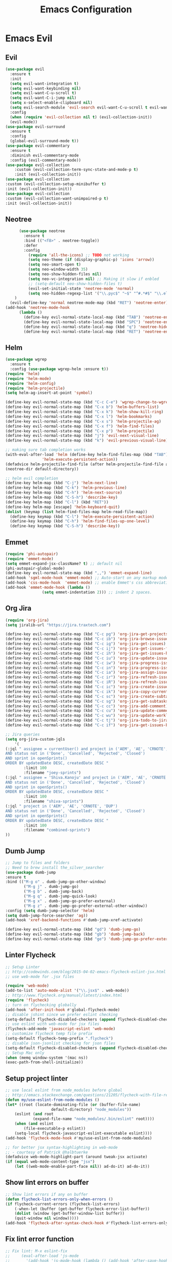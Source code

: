 #+TITLE: Emacs Configuration
#+DESCRIPTION: Emacs Configuration
* Emacs Evil
** Evil
#+BEGIN_SRC emacs-lisp
  (use-package evil
    :ensure t
    :init
    (setq evil-want-integration t)
    (setq evil-want-keybinding nil)
    (setq evil-want-C-u-scroll t)
    (setq evil-want-C-i-jump nil)
    (setq x-select-enable-clipboard nil)
    (setq evil-search-module 'evil-search evil-want-C-u-scroll t evil-want-C-w-in-emacs-state t)
    :config
    (when (require 'evil-collection nil t) (evil-collection-init))
    (evil-mode))
  (use-package evil-surround
    :ensure t
    :config
    (global-evil-surround-mode t))
  (use-package evil-commentary
    :ensure t
    :diminish evil-commentary-mode
    :config (evil-commentary-mode))
  (use-package evil-collection
      :custom (evil-collection-term-sync-state-and-mode-p t)
      :init (evil-collection-init))
  (use-package evil-collection
  :custom (evil-collection-setup-minibuffer t)
  :init (evil-collection-init))
  (use-package evil-collection
  :custom (evil-collection-want-unimpaired-p t)
  :init (evil-collection-init))

#+END_SRC

** Neotree
#+BEGIN_SRC emacs-lisp
        (use-package neotree
          :ensure t
          :bind (("<f8>" . neotree-toggle))
          :defer
          :config
            (require 'all-the-icons) ;; TODO not working
            (setq neo-theme (if (display-graphic-p) 'icons 'arrow))
            (setq neo-smart-open t)
            (setq neo-window-width 35)
            (setq neo-show-hidden-files nil)
	        (setq neo-vc-integration nil) ;; Making it slow if enbled
            ;; (setq-default neo-show-hidden-files t)
            (evil-set-initial-state 'neotree-mode 'normal)
            (setq neo-hidden-regexp-list '("\\.pyc$" "~$" "^#.*#$" "\\.elc$" "\\.o$" "__pycache__" "\\.swp$" "\\.swo$" "\\.DS_Store$"))
      )
    (evil-define-key 'normal neotree-mode-map (kbd "RET") 'neotree-enter)
  (add-hook 'neotree-mode-hook
        (lambda ()
          (define-key evil-normal-state-local-map (kbd "TAB") 'neotree-enter-vertical-split)
          (define-key evil-normal-state-local-map (kbd "SPC") 'neotree-enter-horizontal-split)
          (define-key evil-normal-state-local-map (kbd "q") 'neotree-hide)
          (define-key evil-normal-state-local-map (kbd "RET") 'neotree-enter)))

#+END_SRC

** Helm
#+BEGIN_SRC emacs-lisp
(use-package wgrep
  :ensure t
  :config (use-package wgrep-helm :ensure t))
(require 'helm)
(require 'helm-mode)
(require 'helm-config)
(require 'helm-projectile)
(setq helm-ag-insert-at-point 'symbol)

(define-key evil-normal-state-map (kbd "C-c C-e") 'wgrep-change-to-wgrep-mode)
(define-key evil-normal-state-map (kbd "C-x b") 'helm-buffers-list)
(define-key evil-normal-state-map (kbd "C-x k") 'helm-show-kill-ring)
(define-key evil-normal-state-map (kbd "C-x l") 'helm-bookmarks)
(define-key evil-normal-state-map (kbd "C-x s") 'helm-projectile-ag)
(define-key evil-normal-state-map (kbd "C-x f") 'helm-find-files)
(define-key evil-normal-state-map (kbd "C-x p") 'helm-projectile)
(define-key evil-normal-state-map (kbd "j") 'evil-next-visual-line)
(define-key evil-normal-state-map (kbd "k") 'evil-previous-visual-line)

;; making sure tab completion works
(with-eval-after-load 'helm (define-key helm-find-files-map (kbd "TAB")
			    'helm-execute-persistent-action))
(defadvice helm-projectile-find-file (after helm-projectile-find-file activate)
(neotree-dir default-directory))

;; helm evil completion
(define-key helm-map (kbd "C-j") 'helm-next-line)
(define-key helm-map (kbd "C-k") 'helm-previous-line)
(define-key helm-map (kbd "C-h") 'helm-next-source)
(define-key helm-map (kbd "C-S-h") 'describe-key)
(define-key helm-map (kbd "C-l") (kbd "RET"))
(define-key helm-map [escape] 'helm-keyboard-quit)
(dolist (keymap (list helm-find-files-map helm-read-file-map))
  (define-key keymap (kbd "C-l") 'helm-execute-persistent-action)
  (define-key keymap (kbd "C-h") 'helm-find-files-up-one-level)
  (define-key keymap (kbd "C-S-h") 'describe-key))

#+END_SRC

** Emmet
#+BEGIN_SRC emacs-lisp
(require 'phi-autopair)
(require 'emmet-mode)
(setq emmet-expand-jsx-className? t) ;; default nil
(phi-autopair-global-mode)
(define-key evil-normal-state-map (kbd ",,") 'emmet-expand-line)
(add-hook 'sgml-mode-hook 'emmet-mode) ;; Auto-start on any markup modes
(add-hook 'css-mode-hook  'emmet-mode) ;; enable Emmet's css abbreviation.
(add-hook 'emmet-mode-hook (lambda ()
			    (setq emmet-indentation 2))) ;; indent 2 spaces.

#+END_SRC

** Org Jira
#+BEGIN_SRC emacs-lisp
(require 'org-jira)
(setq jiralib-url "https://jira.traxtech.com")

(define-key evil-normal-state-map (kbd "C-c pg") 'org-jira-get-projects)
(define-key evil-normal-state-map (kbd "C-c ib") 'org-jira-browse-issue)
(define-key evil-normal-state-map (kbd "C-c ig") 'org-jira-get-issues)
(define-key evil-normal-state-map (kbd "C-c ij") 'org-jira-get-issues-from-custom-jql)
(define-key evil-normal-state-map (kbd "C-c ih") 'org-jira-get-issues-headonly)
(define-key evil-normal-state-map (kbd "C-c iu") 'org-jira-update-issue)
(define-key evil-normal-state-map (kbd "C-c iw") 'org-jira-progress-issue)
(define-key evil-normal-state-map (kbd "C-c in") 'org-jira-progress-issue-next)
(define-key evil-normal-state-map (kbd "C-c ia") 'org-jira-assign-issue)
(define-key evil-normal-state-map (kbd "C-c ir") 'org-jira-refresh-issue)
(define-key evil-normal-state-map (kbd "C-c iR") 'org-jira-refresh-issues-in-buffer)
(define-key evil-normal-state-map (kbd "C-c ic") 'org-jira-create-issue)
(define-key evil-normal-state-map (kbd "C-c ik") 'org-jira-copy-current-issue-key)
(define-key evil-normal-state-map (kbd "C-c sc") 'org-jira-create-subtask)
(define-key evil-normal-state-map (kbd "C-c sg") 'org-jira-get-subtasks)
(define-key evil-normal-state-map (kbd "C-c cc") 'org-jira-add-comment)
(define-key evil-normal-state-map (kbd "C-c cu") 'org-jira-update-comment)
(define-key evil-normal-state-map (kbd "C-c wu") 'org-jira-update-worklogs-from-org-clocks)
(define-key evil-normal-state-map (kbd "C-c tj") 'org-jira-todo-to-jira)
(define-key evil-normal-state-map (kbd "C-c if") 'org-jira-get-issues-by-fixversion)

;; Jira queries
(setq org-jira-custom-jqls
    '(
(:jql " assignee = currentUser() and project in ('AEM', 'AE', 'CRNOTE', 'DUP')
AND status not in ('Done', 'Cancelled', 'Rejected', 'Closed')
AND sprint in openSprints()
ORDER BY updatedDate DESC, createdDate DESC "
	    :limit 100
	    :filename "joey-sprints")
(:jql " assignee = 'Shiva.Kanoju' and project in ('AEM', 'AE', 'CRNOTE', 'DUP')
AND status not in ('Done', 'Cancelled', 'Rejected', 'Closed')
AND sprint in openSprints()
ORDER BY updatedDate DESC, createdDate DESC "
	    :limit 100
	    :filename "shiva-sprints")
(:jql " project in ('AEM', 'AE', 'CRNOTE', 'DUP')
AND status not in ('Done', 'Cancelled', 'Rejected', 'Closed')
AND sprint in openSprints()
ORDER BY updatedDate DESC, createdDate DESC "
	    :limit 100
	    :filename "combined-sprints")
))

#+END_SRC

** Dumb Jump
#+BEGIN_SRC emacs-lisp
  ;; Jump to files and folders
  ;; Need to brew install the_silver_searcher
  (use-package dumb-jump
  :ensure t
  :bind (("M-g o" . dumb-jump-go-other-window)
          ("M-g j" . dumb-jump-go)
          ("M-g b" . dumb-jump-back)
          ("M-g q" . dumb-jump-quick-look)
          ("M-g x" . dumb-jump-go-prefer-external)
          ("M-g z" . dumb-jump-go-prefer-external-other-window))
  :config (setq dumb-jump-selector 'helm)
  (setq dumb-jump-force-searcher 'ag))
  (add-hook 'xref-backend-functions #'dumb-jump-xref-activate)

  (define-key evil-normal-state-map (kbd "gd") 'dumb-jump-go)
  (define-key evil-normal-state-map (kbd "gb") 'dumb-jump-back)
  (define-key evil-normal-state-map (kbd "ge") 'dumb-jump-go-prefer-external)

#+END_SRC

** Linter Flycheck
#+BEGIN_SRC emacs-lisp
  ;; Setup Linter
  ;; http://codewinds.com/blog/2015-04-02-emacs-flycheck-eslint-jsx.html
  ;; use web-mode for .jsx files

  (require 'web-mode)
  (add-to-list 'auto-mode-alist '("\\.jsx$" . web-mode))
  ;; http://www.flycheck.org/manual/latest/index.html
  (require 'flycheck)
  ;; turn on flychecking globally
  (add-hook 'after-init-hook #'global-flycheck-mode)
  ;; disable jshint since we prefer eslint checking
  (setq-default flycheck-disabled-checkers (append flycheck-disabled-checkers '(javascript-jshint)))
  ;; use eslint with web-mode for jsx files
  (flycheck-add-mode 'javascript-eslint 'web-mode)
  ;; customize flycheck temp file prefix
  (setq-default flycheck-temp-prefix ".flycheck")
  ;; disable json-jsonlist checking for json files
  (setq-default flycheck-disabled-checkers (append flycheck-disabled-checkers '(json-jsonlist)))
  ;; Setup Mac only
  (when (memq window-system '(mac ns))
  (exec-path-from-shell-initialize))
#+END_SRC

** Setup project linter
#+BEGIN_SRC emacs-lisp
;; use local eslint from node_modules before global
;; http://emacs.stackexchange.com/questions/21205/flycheck-with-file-relative-eslint-executable
(defun my/use-eslint-from-node-modules ()
(let* ((root (locate-dominating-file (or (buffer-file-name)
					default-directory) "node_modules"))
	(eslint (and root
		    (expand-file-name "node_modules/.bin/eslint" root))))
    (when (and eslint
	    (file-executable-p eslint))
    (setq-local flycheck-javascript-eslint-executable eslint))))
(add-hook 'flycheck-mode-hook #'my/use-eslint-from-node-modules)

;; for better jsx syntax-highlighting in web-mode
;; - courtesy of Patrick @halbtuerke
(defadvice web-mode-highlight-part (around tweak-jsx activate)
(if (equal web-mode-content-type "jsx")
    (let ((web-mode-enable-part-face nil)) ad-do-it) ad-do-it))
#+END_SRC

** Show lint errors on buffer
#+BEGIN_SRC emacs-lisp
;; Show lint errors if any on buffer
(defun flycheck-list-errors-only-when-errors ()
(if flycheck-current-errors (flycheck-list-errors)
    (-when-let (buffer (get-buffer flycheck-error-list-buffer))
    (dolist (window (get-buffer-window-list buffer))
	(quit-window nil window)))))
(add-hook 'flycheck-after-syntax-check-hook #'flycheck-list-errors-only-when-errors)
#+END_SRC

** Fix lint error function
#+BEGIN_SRC emacs-lisp
;; Fix lint: M-x eslint-fix
;;     (eval-after-load 'js-mode
;;       '(add-hook 'js-mode-hook (lambda () (add-hook 'after-save-hook 'eslint-fix nil t))))
;;
;;     (eval-after-load 'js2-mode
;;       '(add-hook 'js2-mode-hook (lambda () (add-hook 'after-save-hook 'eslint-fix nil t))))

(defgroup eslint-fix nil
"Fix JavaScript linting issues with ‘eslint-fix’."
:link '(function-link eslint-fix)
:tag "ESLint Fix"
:group 'tools)

(defcustom eslint-fix-options nil
"Additional options to pass to ESLint (e.g. “--quiet”)."
:tag "ESLint Options"
:type '(repeat string))

;;;###autoload
(defun eslint-fix ()
"Format the current file with ESLint."
(interactive)
(unless buffer-file-name
    (error
    "ESLint requires a file-visiting buffer"))
(when (buffer-modified-p)
    (if (y-or-n-p (format "Save file %s? " buffer-file-name))
	(save-buffer)
    (error
    "ESLint may only be run on an unmodified buffer")))
(let* ((root (locate-dominating-file (or (buffer-file-name)
					default-directory) "node_modules"))
	(eslint (and root
		    (expand-file-name "node_modules/.bin/eslint" root))))
    (when (and eslint
	    (file-executable-p eslint))
    (setq-local options (append eslint-fix-options (list "--fix" buffer-file-name)))
    (apply #'call-process eslint nil "*ESLint Errors*" nil options)
    (revert-buffer t t t)
    (flycheck-buffer))))

(provide 'eslint-fix)
#+END_SRC

** Landing page
#+BEGIN_SRC emacs-lisp
;; Enable dashboard as start screen
(use-package dashboard
    :ensure t
    ;; :diminish dashboard-mode
    :config
    (setq dashboard-center-content t)
    (setq dashboard-items '((recents  . 10)
                            (bookmarks . 20)))
    (setq dashboard-set-footer nil)
    (setq dashboard-init-info "Welcome to EMACS!")
    (dashboard-setup-startup-hook))


#+END_SRC

** Key bindings
#+BEGIN_SRC emacs-lisp
(require 'elisp-format)

;; git and eslint and buffers
(define-key evil-normal-state-map (kbd "C-x ib") 'flycheck-list-errors-only-when-errors)
(define-key evil-normal-state-map (kbd "C-x i") 'eslint-fix)
(define-key evil-normal-state-map (kbd "C-x m") 'multi-term)
(define-key evil-normal-state-map (kbd "C-x w") 'save-buffer)
(define-key evil-normal-state-map (kbd "C-x g") 'magit-status)


;; window navigation
(define-key evil-normal-state-map (kbd "C-h") #'evil-window-left)
(define-key evil-normal-state-map (kbd "C-j") #'evil-window-down)
(define-key evil-normal-state-map (kbd "C-k") #'evil-window-up)
(define-key evil-normal-state-map (kbd "C-l") #'evil-window-right)

;; help commands
(define-key evil-normal-state-map (kbd "C-x hk") 'describe-key)
(define-key evil-normal-state-map (kbd "C-x hf") 'describe-function)

(when (memq window-system '(mac ns x))
  (exec-path-from-shell-initialize))
 
;; image will not show
(setq org-image-actual-width nil)

;; enable js2-mode
(add-to-list 'auto-mode-alist '("\\.js\\'" . js2-mode))
#+END_SRC

** Taskjuggler
#+BEGIN_SRC emacs-lisp
(add-to-list 'org-export-backends 'taskjuggler)
;; adjusting width for the gantt chart
(setq org-taskjuggler-default-reports
'("textreport report \"Plan\" {
formats html
header '== %title =='
center -8<-
[#Plan Plan] | [#Resource_Allocation Resource Allocation]
----
=== Plan ===
<[report id=\"plan\"]>
----
=== Resource Allocation ===
<[report id=\"resourceGraph\"]>
->8-
}
# A traditional Gantt chart with a project overview.
taskreport plan \"\" {
headline \"Project Plan\"
columns bsi, name, start, end, effort, duration, weekly { width 800 }
loadunit shortauto
hideresource 1
}
# A graph showing resource allocation. It identifies whether each
# resource is under- or over-allocated for.
resourcereport resourceGraph \"\" {
headline \"Resource Allocation Graph\"
columns no, name, effort, weekly { width 1000 }
loadunit shortauto
hidetask ~(isleaf() & isleaf_())
sorttasks plan.start.up
}")
)
(setq org-taskjuggler-default-project-duration 999)
(setq org-taskjuggler-valid-task-attributes
'(account start note duration endbuffer endcredit end
flags journalentry length limits maxend maxstart minend
minstart period reference responsible scheduling
startbuffer startcredit statusnote chargeset charge booking))

#+END_SRC

** Folding
#+BEGIN_SRC emacs-lisp
(add-hook 'org-mode-hook '(lambda ()
                         (visual-line-mode)
                         (org-indent-mode)))
#+END_SRC

** Org Mode
#+BEGIN_SRC emacs-lisp
;; (setq org-log-done 'time)
(setq org-todo-keywords '((sequence "TODO(t)" "WAIT(w)" "HOLD(h)" "IN PROGRESS(p)" "|" "DONE(d!)" "CANCELLED(c)")))
(setq org-latex-packages-alist '(("margin=2cm" "geometry" nil)))
#+END_SRC

** Org Agenda evil mode
#+BEGIN_SRC emacs-lisp
(eval-after-load 'org-agenda
 '(progn
    (evil-set-initial-state 'org-agenda-mode 'normal)
    (evil-define-key 'normal org-agenda-mode-map
      (kbd "<RET>") 'org-agenda-switch-to
      (kbd "\t") 'org-agenda-goto

      "q" 'org-agenda-quit
      "r" 'org-agenda-redo
      "S" 'org-save-all-org-buffers
      "gj" 'org-agenda-goto-date
      "gJ" 'org-agenda-clock-goto
      "gm" 'org-agenda-bulk-mark
      "go" 'org-agenda-open-link
      "s" 'org-agenda-schedule
      "+" 'org-agenda-priority-up
      "," 'org-agenda-priority
      "-" 'org-agenda-priority-down
      "y" 'org-agenda-todo-yesterday
      "n" 'org-agenda-add-note
      "t" 'org-agenda-todo
      ":" 'org-agenda-set-tags
      ";" 'org-timer-set-timer
      "I" 'helm-org-task-file-headings
      "i" 'org-agenda-clock-in-avy
      "O" 'org-agenda-clock-out-avy
      "u" 'org-agenda-bulk-unmark
      "x" 'org-agenda-exit
      "j"  'org-agenda-next-line
      "k"  'org-agenda-previous-line
      "vt" 'org-agenda-toggle-time-grid
      "va" 'org-agenda-archives-mode
      "vw" 'org-agenda-week-view
      "vl" 'org-agenda-log-mode
      "vd" 'org-agenda-day-view
      "vc" 'org-agenda-show-clocking-issues
      "g/" 'org-agenda-filter-by-tag
      "o" 'delete-other-windows
      "gh" 'org-agenda-holiday
      "gv" 'org-agenda-view-mode-dispatch
      "f" 'org-agenda-later
      "b" 'org-agenda-earlier
      "c" 'helm-org-capture-templates
      "e" 'org-agenda-set-effort
      "n" nil  ; evil-search-next
      "{" 'org-agenda-manipulate-query-add-re
      "}" 'org-agenda-manipulate-query-subtract-re
      "A" 'org-agenda-toggle-archive-tag
      "." 'org-agenda-goto-today
      "0" 'evil-digit-argument-or-evil-beginning-of-line
      "<" 'org-agenda-filter-by-category
      ">" 'org-agenda-date-prompt
      "F" 'org-agenda-follow-mode
      "D" 'org-agenda-deadline
      "H" 'org-agenda-holidays
      "J" 'org-agenda-next-date-line
      "K" 'org-agenda-previous-date-line
      "L" 'org-agenda-recenter
      "P" 'org-agenda-show-priority
      "R" 'org-agenda-clockreport-mode
      "Z" 'org-agenda-sunrise-sunset
      "T" 'org-agenda-show-tags
      "X" 'org-agenda-clock-cancel
      "[" 'org-agenda-manipulate-query-add
      "g\\" 'org-agenda-filter-by-tag-refine
      "]" 'org-agenda-manipulate-query-subtract)))
#+END_SRC

** Org Download drag and drop images
#+BEGIN_SRC emacs-lisp
(use-package org-download
  :ensure t
  :config
  ;; add support to dired
  (add-hook 'dired-mode-hook 'org-download-enable))

(setq-default org-download-image-dir "~/apps/org/images")
#+END_SRC

** World Time
#+BEGIN_SRC emacs-lisp
(setq display-time-world-time-format "\t%A %D %r %Z Week-%W")
(setq display-time-world-list '(
                                ("UTC" "Universal")
                                ("Asia/Manila" "Cebu")
                                ("Asia/Kolkata" "Hyderabad")
                                ("America/Chicago" "Austin")                               
                                ("Europe/London" "Scotland")                               
                                ("America/Phoenix" "Scottsdale")))

(define-key evil-normal-state-map (kbd "C-x t") 'helm-world-time)
(define-key evil-normal-state-map (kbd "C-x w") 'world-time-list)
#+END_SRC

** Web mode
#+BEGIN_SRC emacs-lisp
(add-to-list 'auto-mode-alist '("\\.tsx$" . typescript-mode))
(add-to-list 'auto-mode-alist '("\\.json$" . json-mode))
(add-to-list 'auto-mode-alist '("\\.jsx?$" . web-mode)) ;; auto-enable for .js/.jsx files
(setq web-mode-content-types-alist '(("jsx" . "\\.js[x]?\\'")))

;; adjust indents for web-mode to 2 spaces
(defun my-web-mode-hook ()
  "Hooks for Web mode. Adjust indents"
  ;;; http://web-mode.org/
  (setq web-mode-markup-indent-offset 2)
  (setq web-mode-css-indent-offset 2)
  (setq web-mode-code-indent-offset 2))
(add-hook 'web-mode-hook  'my-web-mode-hook) 
(add-hook 'after-save-hook 'evil-ex-nohighlight)

#+END_SRC

** Emacs backup files
#+BEGIN_SRC emacs-lisp
;; do not create # files for not saving
(setq create-lockfiles nil)
;; save backup files here rather than on the project dir
(setq backup-directory-alist `(("." . "~/.emacs.d/backup-files")))
#+END_SRC

** Embed youtube
#+BEGIN_SRC emacs-lisp
 (defvar yt-iframe-format
   ;; You may want to change your width and height.
   (concat "<iframe width=\"440\""
           " height=\"335\""
           " src=\"https://www.youtube.com/embed/%s\""
           " frameborder=\"0\""
           " allowfullscreen>%s</iframe>"))
 
 (org-add-link-type
  "yt"
  (lambda (handle)
    (browse-url
     (concat "https://www.youtube.com/embed/"
             handle)))
  (lambda (path desc backend)
    (cl-case backend
      (html (format yt-iframe-format
                    path (or desc "")))
      (latex (format "\href{%s}{%s}"
                     path (or desc "video"))))))
#+END_SRC

** Multi term
#+BEGIN_SRC emacs-lisp
    (require 'multi-term)
    (setq multi-term-program "/bin/zsh")
    (defun last-term-buffer (l)
          "Return most recently used term buffer."
          (when l
      (if (eq 'term-mode (with-current-buffer (car l) major-mode))
          (car l) (last-term-buffer (cdr l)))))

        (defun get-term ()
          "Switch to the term buffer last used, or create a new one if
        none exists, or if the current buffer is already a term."
          (interactive)
          (let ((b (last-term-buffer (buffer-list))))
      (if (or (not b) (eq 'term-mode major-mode))
          (multi-term)
        (switch-to-buffer b))))
#+END_SRC

** Row Number
#+BEGIN_SRC emacs-lisp
(global-linum-mode 1) ; always show line numbers

; disable line number when term mode
(add-hook 'term-mode-hook 'my-inhibit-global-linum-mode)
(defun my-inhibit-global-linum-mode ()
  "Counter-act `global-linum-mode'."
  (add-hook 'after-change-major-mode-hook
            (lambda () (linum-mode 0))
            :append :local))
#+END_SRC
** Clipboard
#+BEGIN_SRC emacs-lisp
;; breaks evil
;; (defun copy-from-osx ()
;; (shell-command-to-string "pbpaste"))
;; 
;; (defun paste-to-osx (text &optional push)
;; (let ((process-connection-type nil))
;; (let ((proc (start-process "pbcopy" "*Messages*" "pbcopy")))
;; (process-send-string proc text)
;; (process-send-eof proc))))
;; 
;; (setq interprogram-cut-function 'paste-to-osx)
;; (setq interprogram-paste-function 'copy-from-osx) 
#+END_SRC

** Company
#+BEGIN_SRC emacs-lisp
(use-package company
:ensure t
:init
(add-hook 'after-init-hook 'global-company-mode))
#+END_SRC
